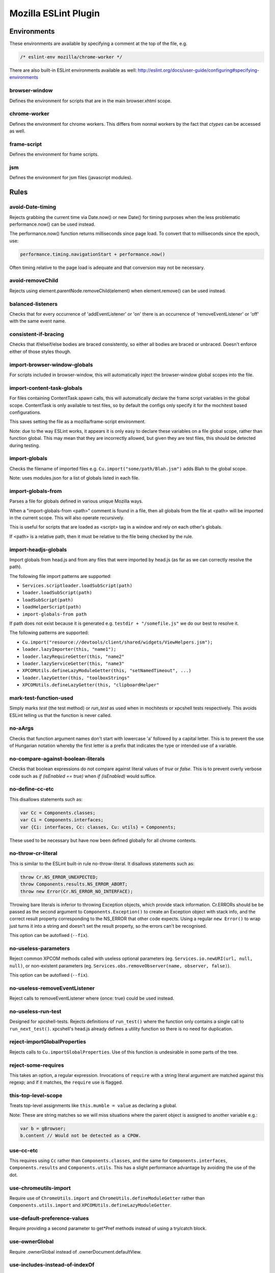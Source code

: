 =====================
Mozilla ESLint Plugin
=====================

Environments
============

These environments are available by specifying a comment at the top of the file,
e.g.

.. code-block:: js

   /* eslint-env mozilla/chrome-worker */

There are also built-in ESLint environments available as well:
http://eslint.org/docs/user-guide/configuring#specifying-environments

browser-window
--------------

Defines the environment for scripts that are in the main browser.xhtml scope.

chrome-worker
-------------

Defines the environment for chrome workers. This differs from normal workers by
the fact that `ctypes` can be accessed as well.

frame-script
------------

Defines the environment for frame scripts.

jsm
---

Defines the environment for jsm files (javascript modules).

Rules
=====

avoid-Date-timing
-----------------

Rejects grabbing the current time via Date.now() or new Date() for timing
purposes when the less problematic performance.now() can be used instead.

The performance.now() function returns milliseconds since page load. To
convert that to milliseconds since the epoch, use:

.. code-block:: js

    performance.timing.navigationStart + performance.now()

Often timing relative to the page load is adequate and that conversion may not
be necessary.

avoid-removeChild
-----------------

Rejects using element.parentNode.removeChild(element) when element.remove()
can be used instead.

balanced-listeners
------------------

Checks that for every occurrence of 'addEventListener' or 'on' there is an
occurrence of 'removeEventListener' or 'off' with the same event name.

consistent-if-bracing
---------------------

Checks that if/elseif/else bodies are braced consistently, so either all bodies
are braced or unbraced. Doesn't enforce either of those styles though.

import-browser-window-globals
-----------------------------

For scripts included in browser-window, this will automatically inject the
browser-window global scopes into the file.

import-content-task-globals
---------------------------

For files containing ContentTask.spawn calls, this will automatically declare
the frame script variables in the global scope. ContentTask is only available
to test files, so by default the configs only specify it for the mochitest based
configurations.

This saves setting the file as a mozilla/frame-script environment.

Note: due to the way ESLint works, it appears it is only easy to declare these
variables on a file global scope, rather than function global. This may mean that
they are incorrectly allowed, but given they are test files, this should be
detected during testing.

import-globals
--------------

Checks the filename of imported files e.g. ``Cu.import("some/path/Blah.jsm")``
adds Blah to the global scope.

Note: uses modules.json for a list of globals listed in each file.


import-globals-from
-------------------

Parses a file for globals defined in various unique Mozilla ways.

When a "import-globals-from <path>" comment is found in a file, then all globals
from the file at <path> will be imported in the current scope. This will also
operate recursively.

This is useful for scripts that are loaded as <script> tag in a window and rely
on each other's globals.

If <path> is a relative path, then it must be relative to the file being
checked by the rule.


import-headjs-globals
---------------------

Import globals from head.js and from any files that were imported by
head.js (as far as we can correctly resolve the path).

The following file import patterns are supported:

-  ``Services.scriptloader.loadSubScript(path)``
-  ``loader.loadSubScript(path)``
-  ``loadSubScript(path)``
-  ``loadHelperScript(path)``
-  ``import-globals-from path``

If path does not exist because it is generated e.g.
``testdir + "/somefile.js"`` we do our best to resolve it.

The following patterns are supported:

-  ``Cu.import("resource://devtools/client/shared/widgets/ViewHelpers.jsm");``
-  ``loader.lazyImporter(this, "name1");``
-  ``loader.lazyRequireGetter(this, "name2"``
-  ``loader.lazyServiceGetter(this, "name3"``
-  ``XPCOMUtils.defineLazyModuleGetter(this, "setNamedTimeout", ...)``
-  ``loader.lazyGetter(this, "toolboxStrings"``
-  ``XPCOMUtils.defineLazyGetter(this, "clipboardHelper"``


mark-test-function-used
-----------------------

Simply marks `test` (the test method) or `run_test` as used when in mochitests
or xpcshell tests respectively. This avoids ESLint telling us that the function
is never called.


no-aArgs
--------

Checks that function argument names don't start with lowercase 'a' followed by
a capital letter. This is to prevent the use of Hungarian notation whereby the
first letter is a prefix that indicates the type or intended use of a variable.

no-compare-against-boolean-literals
-----------------------------------

Checks that boolean expressions do not compare against literal values
of `true` or `false`. This is to prevent overly verbose code such as
`if (isEnabled == true)` when `if (isEnabled)` would suffice.

no-define-cc-etc
----------------

This disallows statements such as:

.. code-block:: js

   var Cc = Components.classes;
   var Ci = Components.interfaces;
   var {Ci: interfaces, Cc: classes, Cu: utils} = Components;

These used to be necessary but have now been defined globally for all chrome
contexts.

no-throw-cr-literal
-------------------

This is similar to the ESLint built-in rule no-throw-literal.
It disallows statements such as:

.. code-block:: js

   throw Cr.NS_ERROR_UNEXPECTED;
   throw Components.results.NS_ERROR_ABORT;
   throw new Error(Cr.NS_ERROR_NO_INTERFACE);

Throwing bare literals is inferior to throwing Exception objects, which provide
stack information.  Cr.ERRORs should be be passed as the second argument to
``Components.Exception()`` to create an Exception object with stack info, and
the correct result property corresponding to the NS_ERROR that other code
expects.
Using a regular ``new Error()`` to wrap just turns it into a string and doesn't
set the result property, so the errors can't be recognised.

This option can be autofixed (``--fix``).

no-useless-parameters
---------------------

Reject common XPCOM methods called with useless optional parameters (eg.
``Services.io.newURI(url, null, null)``, or non-existent parameters (eg.
``Services.obs.removeObserver(name, observer, false)``).

This option can be autofixed (``--fix``).

no-useless-removeEventListener
------------------------------

Reject calls to removeEventListener where {once: true} could be used instead.

no-useless-run-test
-------------------

Designed for xpcshell-tests. Rejects definitions of ``run_test()`` where the
function only contains a single call to ``run_next_test()``. xpcshell's head.js
already defines a utility function so there is no need for duplication.

reject-importGlobalProperties
-----------------------------

Rejects calls to ``Cu.importGlobalProperties``.  Use of this function is
undesirable in some parts of the tree.


reject-some-requires
--------------------

This takes an option, a regular expression.  Invocations of
``require`` with a string literal argument are matched against this
regexp; and if it matches, the ``require`` use is flagged.


this-top-level-scope
--------------------

Treats top-level assignments like ``this.mumble = value`` as declaring a global.

Note: These are string matches so we will miss situations where the parent
object is assigned to another variable e.g.:

.. code-block:: js

   var b = gBrowser;
   b.content // Would not be detected as a CPOW.

use-cc-etc
----------

This requires using ``Cc`` rather than ``Components.classes``, and the same for
``Components.interfaces``, ``Components.results`` and ``Components.utils``. This has
a slight performance advantage by avoiding the use of the dot.

use-chromeutils-import
----------------------

Require use of ``ChromeUtils.import`` and ``ChromeUtils.defineModuleGetter``
rather than ``Components.utils.import`` and
``XPCOMUtils.defineLazyModuleGetter``.

use-default-preference-values
-----------------------------

Require providing a second parameter to get*Pref methods instead of
using a try/catch block.

use-ownerGlobal
---------------

Require .ownerGlobal instead of .ownerDocument.defaultView.

use-includes-instead-of-indexOf
-------------------------------

Use .includes instead of .indexOf to check if something is in an array or string.

use-returnValue
---------------

Warn when idempotent methods are called and their return value is unused.

use-services
------------

Requires the use of Services.jsm rather than Cc[].getService() where a service
is already defined in Services.jsm.

var-only-at-top-level
---------------------

Marks all var declarations that are not at the top level invalid.


Example
=======

+-------+-----------------------+
| Possible values for all rules |
+-------+-----------------------+
| Value | Meaning               |
+-------+-----------------------+
| 0     | Deactivated           |
+-------+-----------------------+
| 1     | Warning               |
+-------+-----------------------+
| 2     | Error                 |
+-------+-----------------------+

Example configuration:

.. code-block:: js

   "rules": {
     "mozilla/balanced-listeners": 2,
     "mozilla/mark-test-function-used": 1,
     "mozilla/var-only-at-top-level": 1,
   }

Tests
=====

The tests for eslint-plugin-mozilla are run via `mochajs`_ on top of node. Most
of the tests use the `ESLint Rule Unit Test framework`_.

.. _mochajs: https://mochajs.org/
.. _ESLint Rule Unit Test Framework: http://eslint.org/docs/developer-guide/working-with-rules#rule-unit-tests

Running Tests
-------------

The rules have some self tests, these can be run via:

.. code-block:: shell

   $ cd tools/lint/eslint/eslint-plugin-mozilla
   $ npm install
   $ npm run test

Disabling tests
---------------

In the unlikely event of needing to disable a test, currently the only way is
by commenting-out. Please file a bug if you have to do this.

Filing Bugs
===========

Bugs should be filed in the Testing product under Lint.
